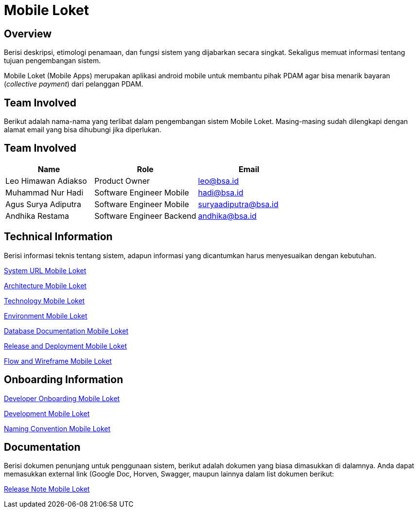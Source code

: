 = Mobile Loket

== Overview

Berisi deskripsi, etimologi penamaan, dan fungsi sistem yang dijabarkan secara singkat. Sekaligus memuat informasi tentang tujuan pengembangan sistem.

Mobile Loket (Mobile Apps) merupakan aplikasi android mobile untuk membantu pihak PDAM agar bisa menarik bayaran (_collective payment_) dari pelanggan PDAM.


== Team Involved

Berikut adalah nama-nama yang terlibat dalam pengembangan sistem Mobile Loket. Masing-masing sudah dilengkapi dengan alamat email yang bisa dihubungi jika diperlukan.

== Team Involved
 
[cols="30%,35%,35%",frame=all, grid=all]
|===
^.^h| *Name* 
^.^h| *Role* 
^.^h| *Email*

| Leo Himawan Adiakso
| Product Owner
| leo@bsa.id

| Muhammad Nur Hadi
| Software Engineer Mobile
| hadi@bsa.id

| Agus Surya Adiputra
| Software Engineer Mobile
| suryaadiputra@bsa.id

| Andhika Restama
| Software Engineer Backend
| andhika@bsa.id
|===

== Technical Information

Berisi informasi teknis tentang sistem, adapun informasi yang
dicantumkan harus menyesuaikan dengan kebutuhan.

<<./url-mobile-loket.adoc#, System URL Mobile Loket>>

<<./architecture-mobile-loket.adoc#, Architecture Mobile Loket>>

<<./technology-mobile-loket.adoc#, Technology Mobile Loket>>

<<./environment-mobile-loket.adoc#, Environment Mobile Loket>>

<<./database-mobile-loket.adoc#, Database Documentation Mobile Loket>>

<<./release-deploy-mobile-loket.adoc#, Release and Deployment Mobile Loket>>

<<./flow-wire-mobile-loket.adoc#, Flow and Wireframe Mobile Loket>>

== Onboarding Information

<<./dev-onboarding-mobile-loket.adoc#, Developer Onboarding Mobile Loket>>

<<./development-mobile-loket.adoc#, Development Mobile Loket>>

<<./naming-convention-mobile-loket.adoc#, Naming Convention Mobile Loket>>

== Documentation

Berisi dokumen penunjang untuk penggunaan sistem, berikut adalah dokumen yang biasa dimasukkan di dalamnya. Anda dapat memasukkan external link (Google Doc, Horven, Swagger, maupun lainnya dalam list dokumen berikut:

<<./release-note-mobile-loket.adoc#, Release Note Mobile Loket>>


